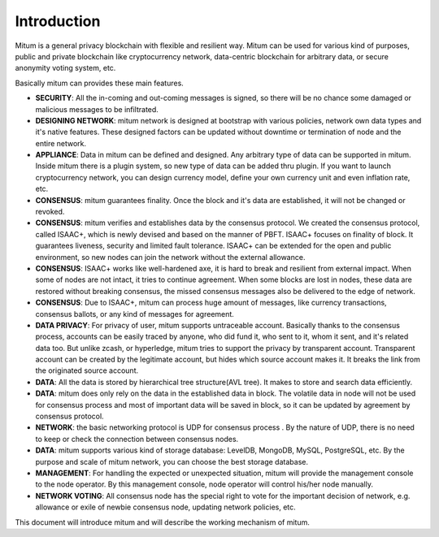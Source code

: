 ============================================================
Introduction
============================================================

Mitum is a general privacy blockchain with flexible and resilient way. Mitum can be used for various kind of purposes, public and private blockchain like  cryptocurrency network, data-centric blockchain for arbitrary data, or secure anonymity voting system, etc.

Basically mitum can provides these main features.

* **SECURITY**: All the in-coming and out-coming messages is signed, so there will be no chance some damaged or malicious messages to be infiltrated. 

* **DESIGNING NETWORK**: mitum network is designed at bootstrap with various policies, network own data types and it's native features. These designed factors can be updated without downtime or termination of node and the entire network. 

* **APPLIANCE**: Data in mitum can be defined and designed. Any arbitrary type of data can be supported in mitum. Inside mitum there is a plugin system, so new type of data can be added thru plugin. If you want to launch cryptocurrency network, you can design currency model, define your own currency unit and even inflation rate, etc.

* **CONSENSUS**:  mitum guarantees finality. Once the block and it's data are established, it will not be changed or revoked.

* **CONSENSUS**: mitum verifies and establishes data by the consensus protocol. We created the consensus protocol, called ISAAC+, which is newly devised and based on the manner of PBFT. ISAAC+ focuses on finality of block. It guarantees liveness, security and limited fault tolerance. ISAAC+ can be extended for the open and public environment, so new  nodes can join the network without the external allowance.

* **CONSENSUS**: ISAAC+ works like well-hardened axe, it is hard to break and resilient from external impact. When some of nodes are not intact, it tries to continue agreement. When some blocks are lost in nodes, these data are restored without breaking consensus, the missed consensus messages also be delivered to the edge of network. 

* **CONSENSUS**: Due to ISAAC+, mitum can process huge amount of messages, like currency transactions, consensus ballots, or any kind of messages for agreement. 

* **DATA PRIVACY**: For privacy of user, mitum supports untraceable account. Basically thanks to the consensus process, accounts can be easily traced by anyone, who did fund it, who sent to it, whom it sent, and it's related data too. But unlike zcash, or hyperledge, mitum tries to support the privacy by transparent account. Transparent account can be created by the legitimate account, but hides which source account makes it. It breaks the link from the originated source account. 

* **DATA**: All the data is stored by hierarchical tree structure(AVL tree). It makes to store and search data efficiently.

* **DATA**: mitum does only rely on the data in the established data in block. The volatile data in node will not be used for consensus process and most of important data will be saved in block, so it can be updated by agreement by consensus protocol.

* **NETWORK**: the basic networking protocol is UDP for consensus process . By the nature of UDP, there is no need to keep or check  the connection between consensus nodes.

* **DATA**: mitum supports various kind of storage database: LevelDB, MongoDB, MySQL, PostgreSQL, etc. By the purpose and scale of mitum network, you can choose the best storage database.

* **MANAGEMENT**: For handling the expected or unexpected situation, mitum will provide the management console to the node operator. By this management console, node operator will control his/her node manually.

* **NETWORK VOTING**: All consensus node has the special right to vote for the important decision of network, e.g. allowance or exile of newbie consensus node, updating network policies, etc.

This document will introduce mitum and will describe the working mechanism of mitum.
